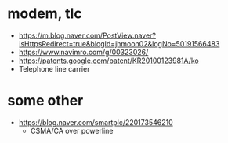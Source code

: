 * modem, tlc

- https://m.blog.naver.com/PostView.naver?isHttpsRedirect=true&blogId=jhmoon02&logNo=50191566483
- https://www.navimro.com/g/00323026/
- https://patents.google.com/patent/KR20100123981A/ko
- Telephone line carrier

* some other

- https://blog.naver.com/smartplc/220173546210
  - CSMA/CA over powerline
